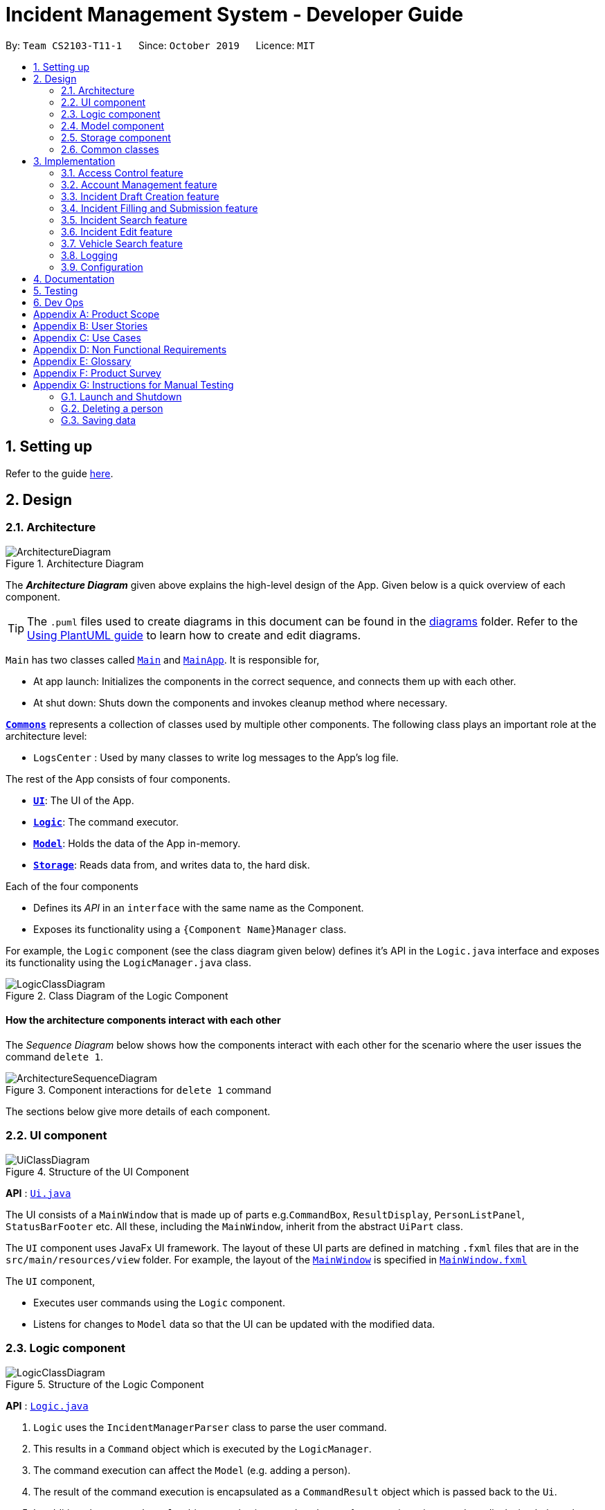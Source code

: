 = Incident Management System - Developer Guide
:site-section: DeveloperGuide
:toc:
:toc-title:
:toc-placement: preamble
:sectnums:
:imagesDir: images
:stylesDir: stylesheets
:xrefstyle: full
ifdef::env-github[]
:tip-caption: :bulb:
:note-caption: :information_source:
:warning-caption: :warning:
endif::[]
:repoURL: https://github.com/AY1920S1-CS2103-T11-1/main
:websiteURL: https://ay1920s1-cs2103-t11-1.github.io

By: `Team CS2103-T11-1`      Since: `October 2019`      Licence: `MIT`

== Setting up

Refer to the guide <<SettingUp#, here>>.

== Design

[[Design-Architecture]]
=== Architecture

.Architecture Diagram
image::ArchitectureDiagram.png[]

The *_Architecture Diagram_* given above explains the high-level design of the App. Given below is a quick overview of each component.

[TIP]
The `.puml` files used to create diagrams in this document can be found in the link:{repoURL}/docs/diagrams/[diagrams] folder.
Refer to the <<UsingPlantUml#, Using PlantUML guide>> to learn how to create and edit diagrams.

`Main` has two classes called link:{repoURL}/src/main/java/seedu/address/Main.java[`Main`] and link:{repoURL}/src/main/java/seedu/address/MainApp.java[`MainApp`]. It is responsible for,

* At app launch: Initializes the components in the correct sequence, and connects them up with each other.
* At shut down: Shuts down the components and invokes cleanup method where necessary.

<<Design-Commons,*`Commons`*>> represents a collection of classes used by multiple other components.
The following class plays an important role at the architecture level:

* `LogsCenter` : Used by many classes to write log messages to the App's log file.

The rest of the App consists of four components.

* <<Design-Ui,*`UI`*>>: The UI of the App.
* <<Design-Logic,*`Logic`*>>: The command executor.
* <<Design-Model,*`Model`*>>: Holds the data of the App in-memory.
* <<Design-Storage,*`Storage`*>>: Reads data from, and writes data to, the hard disk.

Each of the four components

* Defines its _API_ in an `interface` with the same name as the Component.
* Exposes its functionality using a `{Component Name}Manager` class.

For example, the `Logic` component (see the class diagram given below) defines it's API in the `Logic.java` interface and exposes its functionality using the `LogicManager.java` class.

.Class Diagram of the Logic Component
image::LogicClassDiagram.png[]

[discrete]
==== How the architecture components interact with each other

The _Sequence Diagram_ below shows how the components interact with each other for the scenario where the user issues the command `delete 1`.

.Component interactions for `delete 1` command
image::ArchitectureSequenceDiagram.png[]

The sections below give more details of each component.

[[Design-Ui]]
=== UI component

.Structure of the UI Component
image::UiClassDiagram.png[]

*API* : link:{repoURL}/src/main/java/seedu/address/ui/Ui.java[`Ui.java`]

The UI consists of a `MainWindow` that is made up of parts e.g.`CommandBox`, `ResultDisplay`, `PersonListPanel`, `StatusBarFooter` etc. All these, including the `MainWindow`, inherit from the abstract `UiPart` class.

The `UI` component uses JavaFx UI framework. The layout of these UI parts are defined in matching `.fxml` files that are in the `src/main/resources/view` folder. For example, the layout of the link:{repoURL}/src/main/java/seedu/address/ui/MainWindow.java[`MainWindow`] is specified in link:{repoURL}/src/main/resources/view/MainWindow.fxml[`MainWindow.fxml`]

The `UI` component,

* Executes user commands using the `Logic` component.
* Listens for changes to `Model` data so that the UI can be updated with the modified data.

[[Design-Logic]]
=== Logic component

[[fig-LogicClassDiagram]]
.Structure of the Logic Component
image::LogicClassDiagram.png[]

*API* :
link:{repoURL}/src/main/java/seedu/address/logic/Logic.java[`Logic.java`]

.  `Logic` uses the `IncidentManagerParser` class to parse the user command.
.  This results in a `Command` object which is executed by the `LogicManager`.
.  The command execution can affect the `Model` (e.g. adding a person).
.  The result of the command execution is encapsulated as a `CommandResult` object which is passed back to the `Ui`.
.  In addition, the `CommandResult` object can also instruct the `Ui` to perform certain actions, such as displaying help to the user.

Given below is the Sequence Diagram for interactions within the `Logic` component for the `execute("delete 1")` API call.

.Interactions Inside the Logic Component for the `delete 1` Command
image::DeleteSequenceDiagram.png[]

NOTE: The lifeline for `DeleteCommandParser` should end at the destroy marker (X) but due to a limitation of PlantUML, the lifeline reaches the end of diagram.

[[Design-Model]]
=== Model component

.Structure of the Model Component
image::ModelClassDiagram.png[]

*API* : link:{repoURL}/src/main/java/seedu/address/model/Model.java[`Model.java`]

The `Model`,

* stores a `UserPref` object that represents the user's preferences.
* stores the Incident Manager data.
* exposes an unmodifiable `ObservableList<Person>` that can be 'observed' e.g. the UI can be bound to this list so that the UI automatically updates when the data in the list change.
* does not depend on any of the other three components.

[NOTE]
As a more OOP model, we can store a `Tag` list in `Incident Manager`, which `Person` can reference. This would allow `Incident Manager` to only require one `Tag` object per unique `Tag`, instead of each `Person` needing their own `Tag` object. An example of how such a model may look like is given below. +
 +
image:BetterModelClassDiagram.png[]

[[Design-Person]]
==== Person Model component

*API* : link:{repoURL}/src/main/java/seedu/address/model/Person.java[`Person.java`]

The `Person`,

* represents a user account on the incident manager.
* Contains the account `Username`, `Password`, `Name`, `Phone`, `Email`

[[Design-Incident]]
==== Incident component

*API* : link:{repoURL}/src/main/java/seedu/address/model/Incident.java[`Incident.java`]

The `Incident`,

...

[[Design-Vehicle]]
==== Incident component

*API* : link:{repoURL}/src/main/java/seedu/address/model/Vehicle.java[`Vehicle.java`]

The `Vehicle`,

* represents a vehicle that can be dispatched to incident sites.
* Contains the attributes `VehicleNumber`, `VehicleType`, `district` and `availability`.

[[Design-Storage]]
=== Storage component

.Structure of the Storage Component
image::StorageClassDiagram.png[]

*API* : link:{repoURL}/src/main/java/seedu/address/storage/Storage.java[`Storage.java`]

The `Storage` component,

* can save `UserPref` objects in json format and read it back.
* can save the Incident Manager data in json format and read it back.

[[Design-Commons]]
=== Common classes

Classes used by multiple components are in the `seedu.incidentManager.commons` package.

== Implementation

This section describes some noteworthy details on how certain features are implemented.

// tag::accessControl[]
=== Access Control feature
==== Implementation

The access control feature is centered around three core concepts:

1. Command Restrictions: Restriction of access to commands until after identity is verified
2. Identity Verification: Verification of identity via unique credentials and a confidential key
3. Account Management Restrictions: Access level restrictions for commands affecting other accounts

===== Command Restrictions

Prior to login, the user is only granted access to the `Login`, `Add`, and `Exit` commands. This is achieved via a guard statement in the `LogicManager` checking whether the user is logged in or the command created is an approved command that doesn't require login.

[NOTE]
The guard statement throws a command exception if the following conditions are met: +
`!model.isLoggedIn() && !(command instanceof LoginCommand || command instanceof AddCommand || command instanceof ExitCommand)`

Activity Diagram for illustration:

image::AccessActivityDiagram.png[]

===== Identity Verification

Users are required to login via the `Login` command with a `Username` and `Password`. See user guide for more details on the command syntax for `Login`. Users are also allowed to `Logout` and thus end their `Session`.

[NOTE]
Session details are displayed on the status bar in the GUI to reflect whether a user is logged in, and the username as well as time logged in if a user is logged in.

Uniqueness of username is ensured by preventing duplicates during the account creation [`AddCommand`] and account update [`UpdateCommand`] processes. The respective commands will check the list of accounts in the model and throw an exception if a duplicate is found.

===== Account Management Restrictions

To prevent abuse (e.g. adding a dummy account and editing/deleting other accounts), all new accounts are differentiated from `Admin` accounts. This restriction based on access level is implemented via account `Tags`:

* Only a `Person` with an admin `Tag` can access account management features. Such a person will henceforth be referred to as an Admin.
* Users who are not admins are not allowed to add tags (via both AddCommand and UpdateCommand).
* Only Admins are allowed to edit or add tags (via both AddCommand and UpdateCommand).

[NOTE]
Non-admins can still edit their own account details via the `Update` command. Refer to user guide for more info.

The checks described above all function in the command execution stage. The `Add` command, `Update` command, and `Delete` retrieve the `LoggedInPerson` from the `Model` via utilisation of the `Session` object.

Sequence Diagram for illustration:

image::AccessSequenceDiagram.png[]

==== Design Considerations

===== Aspect: How Command Restrictions are Managed

* **Alternative 1 (current choice):** Guard statement in LogicManager prior to Command Execution.
** Pros: Single control point, easy to maintain and debug.
** Cons: Command still gets instantiated, memory allocated to command creation.
* **Alternative 2:** Guard statement in IncidentManagerParser
** Pros: Early catching of restriction, command doesn't get instantiated unnecessarily.
** Cons: Need to expose model to parser, increasing coupling.

===== Aspect: How Identity Verification is Managed

* **Alternative 1 (current choice):** Unique username and password.
** Pros: Easy to implement.
** Cons: Sufficiently advanced users can access the data file directly to retrieve user passwords.
* **Alternative 2:** Physical security USB dongle.
** Pros: Secure individually identifiable apparatus.
** Cons: Prone to loss and potential duplication.

===== Aspect: How Account Management Restrictions are Managed

* **Alternative 1 (current choice):** Utilisation of Account Tags
** Pros: Easy to implement.
** Cons: Users cannot add tags to themselves.
* **Alternative 2:** Addition of an Admin account attribute.
** Pros: Distinct object class, improves cohesiveness.
** Cons: Hard to implement.
// end::accessControl[]

// tag::accountManagement[]
=== Account Management feature
==== Implementation

The account management feature functions as a suite of commands available to the user. The commands available as part of this suite:

* Add Command - Creates a new user account.
* Update Command - Edits a user account. Not including an index updates your own account.
* Delete Command - Deletes a a user account. Not allowed to delete your own account.
* List Command - Lists all user accounts or those whose tags match the user input.
* Find Command - Searches for user accounts based on matching name keywords.
* Swap Command - Swaps GUI interface between account management and incident management.

[NOTE]
Only `Admin` accounts can access the full suite of account management features. See access control feature for more information. Non-Admins only have access to `Add`, `List`, `Find`, and `Swap` commands, as well as `Update` for their own account.

In the code base, Persons represent user accounts. See person model for more information.

==== Design Considerations
===== Aspect: How Update executes

* **Alternative 1 (current choice):** No index indicates own account update
** Pros: Improves user experience.
** Cons: Prone to user error.
* **Alternative 2:** Select index of own account for update
** Pros: Easy to implement.
** Cons: Decreases user experience.

===== Aspect: How Tag searching executes

* **Alternative 1 (current choice):** Adding keyword after the List command prefix performs a search
** Pros: Intuitive. Improves user exprience.
** Cons: Can only search for one tag at a time.
* **Alternative 2:** Utilising Find command to search for tags
** Pros: Potential to include more granular filters.
** Cons: Decreases user experience.
// end::accountManagement[]

// tag::incidentdraftcreation[]
=== Incident Draft Creation feature
==== Proposed Implementation

The incident draft creation mechanism is facilitated by the New Command. It creates a new draft incident report based on district of incident, optional automatic vehicle dispatchment.

With automatic vehicle dispatchment:

image::NewDraftSequenceDiagramAuto.png[]

With manual vehicle dispatchment:

image::NewDraftSequenceDiagramManual.png[]

==== Design Considerations

===== Aspect: How incident draft creation executes

* **Alternative 1:** Auto assignment of vehicles
** Pros: Reduces number of steps of execution.
** Cons: User does not get to choose vehicle to dispatch.
* **Alternative 2:** Manual assignment of vehicles
** Pros: User is able to choose vehicle to dispatch.
** Cons: More number of steps.
// end::incidentdraftcreation[]

// tag::incidentfill[]
=== Incident Filling and Submission feature
==== Implementation
The incident filling and submission subroutines are facilitated by the `fill` and `submit` commands respectively. In the IMS, each incident can have one of three statuses - `DRAFT`, `COMPLETE`, and `FINAL`. The `fill` command facilitates a `DRAFT` incident report becoming a `COMPLETE` incident report while the `submit` command facilitates a `COMPLETE` incident report becoming a `FINAL` incident report.

===== Overview of `Fill` and `Submit`

Each command works in two modes:

1. Without parameters:
In this mode, the command - `fill` or `submit` - lists the incidents that are ready for Filling (i.e. only all `DRAFTS` incidents) or Submitting (i.e. only all `COMPLETE` incidents).
2. With parameters:
In this mode, the command - `fill` or `submit` - actually fills (i.e. changes incident status from `DRAFT` -> `COMPLETE`) or submits (i.e. changes incident status from `COMPLETE` -> `FINAL`) the specified incident.
These two commands as well as the two modes they can be used in are summarised in the activity diagrams below:

Fill Command

image::fillCommandActivityDiagram.png[]

Submit Command

image::submitCommandActivityDiagram.png[]

===== No parameter mode (listing incidents)
The `IncidentManagerParser` will return a new `FillCommand` which has its fields `targetIndex`, `callerNumber`, and `description` initialised to null (as they won't be required). The `execute()` method in `FillCommand` checks for these null conditions and simply displays the list of incidents filtered according to whether they are `DRAFT` or not.

image::fillCommandSequenceDiagramNoParams.png[]

The `SubmitCommand` functions similarly, this time listing the incidents filtered by whether they are `COMPLETE` or not.

===== Parameter mode (modifying incidents)
The `FillCommandParser` will be invoked to parse the fields `targetIndex`, `callerNumber`, and `description` and return a `FillCommand` containing these non-null fields. The `execute()` method in `FillCommand` will now fetch the specified incident from the list of drafts and call the static `updateReport()` method. The `updateReport()` method creates a new Incident object which has all its required attributes filled. The attributes from the incident to be updated are simply copied into this new Incident object. The fill command then inserts this new Incident into the list of incidents at the same index.
The `SubmitCommand` functions similarly, with one crucial difference. As no Incident fields are to be updated, the specified incident is simply retrieved, marked as `FINAL` using the static `submitReport()` method, and inserted into the list of incidents at the same index again. The `submitReport` method also creates a new Incident object which is a copy of the Incident to be submitted, with the difference being that the newly created Incident is marked `FINAL`.

image::fillCommandSequenceDiagramWithoutParams.png[]

==== Design Considerations

===== Aspect: How incident fill executes

* **Alternative 1 (current choice):** ...
** Pros: ...
** Cons: ...
* **Alternative 2:** ...
** Pros: ...
** Cons: ...
// end::incidentfill[]

// tag::incidentsearch[]
=== Incident Search feature
==== Implementation

The incident search mechanism features a set of different types of searches that a user could utilise. Further documentation on the commands available in this set can be found within the link:{websiteURL}/main/UserGuide.html. The types of searches are as listed:

* Unfiltered - Displays all incidents in `Model`
* ID - Displays all incidents with exact matches in `IncidentId incidentId` in `Incident incident`
* Description - Displays all incidents with keyword(s) contained within the `Description description` in `Incident incident`
* Operator - Displays all incidents with keyword(s) contained within the name of the `Person operator` in `Incident incident`

The incident search mechanism is facilitated by `ModelManager`, which implements abstract class `Model`. It contains a `FilteredList<Incidents> filteredIncidents`, which internally stores the list of displayed incidents in the GUI. Additionally, it implements the following key method:
* `updateFilteredIncidentsList(Predicate<Incident> predicate)` - Updates the stored filtered incidents list with the new predicate

There are two possible commands within this set of searches. Firstly, we will consider when the user calls the command `incidents` in the application.

The following sequence diagram shows how the `incidents` command works:

image::ListIncidentsSequenceDiagram.png[]

As indicated in the diagram, the `LogicManager` instantiates a `ListIncidentsCommand` upon running command `execute(incidents)`. It then calls `ListIncidentsCommand#execute()`, which runs `Model#updateFilteredIncidentList` with the predicate `PREDICATE_SHOW_ALL_INCIDENTS`. This `Predicate<Incident>` always evaluates to true. This `Predicate<Incident>` is passed to `FilteredList<Incident> filteredList`, as a parameter to run the method `setPredicate()`. This updates the list of visible incidents. `CommandResult commandResult` is also returned to the `LogicManager` to log the success/failure of the method.

Next, we will look at an example in which the user calls `search` to look for incidents written by an operator whose name contains `Alex`.

The execution of this method is a little more complex.

The following sequence diagram shows how the `search` command identifies the keyword and flag, and returns related incidents:

image::SearchIncidentsSequenceDiagram.png[]

The key difference is the utility of the `SearchIncidentsCommandParser` to parse the keyword after tag `op\` in the command. It creates a `NameKeywordsPredicate` using the String "Alex", which is returned to be used in constructing a new instance of `SearchIncidentsCommand`, stored as a `Predicate<Incident> predicate`. From there, the process is similar, in that `SearchIncidentsCommand#execute()` is run, causing the Model to run `Model#updateFilteredIncidentList(predicate)` using the predicate stored in `SearchIncidentsCommand`. Upon updating the list similar to the `incidents` listing command above, `SearchIncidentsCommand` also calls `Model#getFilteredIncidentList()` to return `ObservableList<Incident>`. It obtains the size of this list, and returns it in `CommandResult commandResult`.

==== Design Considerations

===== Aspect: How incident search keyword is inputted

* **Alternative 1 (current choice):** Parse user input after flag (eg. `op\` or `desc\`)
** Pros: Easy to implement.
** Cons: Have to parse keyword from command and flag, user has to follow style of flag for successful search.
* **Alternative 2:** Prompt user for search input
** Pros: Separates command from keyword for ease of reading and parsing.
** Cons: Difficult to implement multi-command execution.

===== Aspect: How listing all incidents is called

* **Alternative 1 (current choice):** Utilise separate command `incidents`
** Pros: Intuitive to use.
** Cons: Similar code under different command.
* **Alternative 2:** Utilise `search` command (eg. `search unfiltered`)
** Pros: Less overlap in code.
** Cons: Unintuitive to the user as no search is being made, even more keywords to remember.

===== Aspect: How predicate is added to `SearchIncidentsCommand`

* **Alternative 1 (current choice):** `SearchIncidentsCommandParser` class calls `Model` to create a new Predicate based on search string.
** Pros: Abstracts the creation and management of predicates to the `Model`.
** Cons: Requires greater level of coupling between classes.
* **Alternative 2:** `SearchIncidentsCommand` or `SearchIncidentsCommandParser` directly create Predicate based on search string.
** Pros: Less dependencies within the parser class.
** Cons: Breaks abstraction flow.
// end::incidentsearch[]

// tag::incidentedit[]
=== Incident Edit feature
==== Proposed Implementation

The incident edit mechanism is facilitated by `EditCommand` class. Validity of user input is checked when `execute()` is called and an exception is thrown if invalid.

An exception will be thrown under these 2 conditions:
* `index.getZeroBased() >= listOfIncidents.size()`
* `!incidentToEdit.equals(editedIncident) && model.hasIncident(editedIncident)`

Below is an activity diagram to illustrate the process that the user may go through

image::EditCommandActivity.png[]

To prevent direct access and modification to the attributes in an incident object, a new incident object is created
using `EditIncident` each time the command is executed and then replaced at the specified index in a
`List<Incident>` that is facilitated by `FilteredIncidentList` class. This is all done in the execution stage.

Below is a sequence diagram to illustrate how the command executes:

image::EditCommandSequence.png[]

==== Design Considerations

===== Aspect: How incident edit executes

* **Alternative 1 (current choice):** Create a new incident object and replace the old copy in the list
** Pros: able to control access to attributes in incident objects
** Cons: more tedious implementation and more objects created
* **Alternative 2:** Directly access the attributes of the incident and change it
** Pros: less objects created, do not need to worry much about `IncidentId` of instance.
** Cons: More prone to errors since attributes can be directly access and changed outside the class.
// end::incidentedit[]

// tag::vehiclesearch[]
=== Vehicle Search feature
==== Implementation

The vehicle search mechanism features a set of different types of searches that a user could utilise. Further documentation on the commands available in this set can be found within the link:{websiteURL}/main/UserGuide.html. The types of searches are as listed:

* Unfiltered - Displays all vehicles in `Model`
* District - Displays all vehicles with exact matches in `District district` in `Vehicle vehicle`
* Vehicle Number - Displays all vehicles with exact matches in `VehicleNumber vehicleNumber` in `Vehicle vehicle`
* Vehicle Type - Displays all vehicles with exact matches in `VehicleType vehicleType` in `Vehicle vehicle`

The vehicle search mechanism is facilitated by `ModelManager`, which implements abstract class `Model`. It contains a `FilteredList<Vehicle> filteredVehicles`, which internally stores the list of displayed vehicles in the GUI. Additionally, it implements the following key method:

* `updateFilteredVehiclesList(Predicate<Vehicle> predicate)` - Updates the stored filtered vehicle list with the new predicate

==== Design Considerations

===== Aspect: How vehicle search keyword is inputted

* **Current choice:** Parse user input after flag (eg. `ds\` or `vnum\`)
** Pros:
*** Easy to implement.
*** Reduce number of steps of input, more efficient.
** Cons:
*** Have to parse keyword from command and flag, user has to follow style of flag for successful search.
* **Alternative 2:** Prompt user for search input
** Pros: Separates command from keyword for ease of reading and parsing.
** Cons:
*** Difficult to implement multi-command execution.
*** Requires multiple steps of input, slower and less efficient.

===== Aspect: How listing all incidents is called

* **Current choice:** Utilise separate command `vehicles`
** Pros: Easy to implement.
** Cons: Might not be very intuitive; user might prefer action words like `list vehicles"
* **Alternative 2:** Utilise `list` command (eg. `list vehicles`)
** Pros: Intuitive and clear.
** Cons: More keywords to parse.

=== Logging

We are using `java.util.logging` package for logging. The `LogsCenter` class is used to manage the logging levels and logging destinations.

* The logging level can be controlled using the `logLevel` setting in the configuration file (See <<Implementation-Configuration>>)
* The `Logger` for a class can be obtained using `LogsCenter.getLogger(Class)` which will log messages according to the specified logging level
* Currently log messages are output through: `Console` and to a `.log` file.

*Logging Levels*

* `SEVERE` : Critical problem detected which may possibly cause the termination of the application
* `WARNING` : Can continue, but with caution
* `INFO` : Information showing the noteworthy actions by the App
* `FINE` : Details that is not usually noteworthy but may be useful in debugging e.g. print the actual list instead of just its size

[[Implementation-Configuration]]
=== Configuration

Certain properties of the application can be controlled (e.g user prefs file location, logging level) through the configuration file (default: `config.json`).

== Documentation

Refer to the guide <<Documentation#, here>>.

== Testing

Refer to the guide <<Testing#, here>>.

== Dev Ops

Refer to the guide <<DevOps#, here>>.

[appendix]
== Product Scope

*Target user profile*: Emergency Services Call Operator

* needs to quickly dispatch emergency vehicles
* has a need to manage a significant number of incidents
* prefer desktop apps over other types
* can type fast, prefers typing over mouse input
* is reasonably comfortable using CLI apps

*Value proposition*: manage incidents and vehicle dispatch faster than a typical mouse/GUI driven app

[appendix]
== User Stories

Priorities: High (must have) - `* * \*`, Medium (nice to have) - `* \*`, Low (unlikely to have) - `*`

[width="59%",cols="22%,<23%,<25%,<30%",options="header",]
|=======================================================================
|Priority |As a ... |I want to ... |So that I can...

|`* * *` |new user |see usage instructions |refer to instructions when I forget how to use the App

|`* * *` |operator |log into the system with a password |secure the system against unauthorised access

|`* * *` |operator |log into the system with a unique identifier |hold accountable others who use the system

|`* * *` |new user |create an account |log into the system to manage incidents

|`* * *` |operator |open the app |I can dispatch personnel and record an incident

|`* * *` |operator |view available vehicles |I can dispatch vehicles

|`* * *` |confused operator	|automatically prevent sending of non available vehicles |I won't be allowed to send occupied vehicles

|`* * *` |operator |to select a vehicle	|it would be dispatched

|`* * *` |operator |to contact the dispatched vehicle and confirm it has been selected |it would be dispatched

|`* * *` |operator |an ID to be generated for my summaries |my reports can be tagged for easy search

|`* * *` |operator |to have prompts for fields |I know the information required

|`* * *` |careless operator	|edit the report |I won't have to retype everything

|`* * *` |operator on shift	|to save the case for future retrieval |So that others can reference it locally

|`* *` |operator handling many cases |to quickly find relevant parties |I can submit the incident log

|`* *` |regular operator |to view the phone number |I can contact the caller whenever necessary

|`* *` |regular operator |to view the address |I can dispatch personnel based on proximity to address

|`* *` |operator who likes visual cues |to view the vehicles on patrol on a map |I have a visual on who to dispatch

|`* *` |As an operator |to view the available vehicles in descending order of proximity to site |the vehicle can reach the incident site asap

|`* *` |As an overwhelmed operator |to filter the available vehicles |I won't get confused over which vehicle to send

|`* *` |As a tired operator |warning prompt when I select the least optimal available vehicle |I minimise fatigue errors

|`* *` |As a busy operator |automatic spell and grammar check |so that I can type fast without worry

|`* *` |As an operator |keyboard shortcuts |I can type while I talk

|`* *` |As an operator working under supervisors |to alert the relevant parties |So that they can act on it

|`*` |advanced operator |to auto-transcribe the call |I can store the call transcript for record-keeping purposes

|`*` |operator |automatic triangulation of the call location |I can dispatch a vehicle even if the caller does not know his/her address

|`*` |as an anxious operator |nearby vehicles to be notified of the incident even though they're not dispatched |In case backup is needed

|`*` |As an operator that has to take many calls |to select from drop down lists for certain fields  |so that I can fill in the summary report fast

|=======================================================================

[appendix]
== Use Cases

(For all use cases below, the *System* is the `IMS` and the *Actor* is the `user`, unless specified otherwise)

[discrete]
=== Use case: User Login

*MSS*

1.  User inputs username and password
2.  IMS checks username & password
3.  IMS provides user with access
+
Use case ends.

*Extensions*

[none]
* 2a. The username is not found or password is incorrect.
+
[none]
** 2a1. IMS shows a generic error message to deter malicious intent.
Use case ends.

[discrete]
=== Use case: New incident

*MSS*

1.  User requests to create a new incident
2.  IMS prompts for confirmation of vehicle assignment
3.  User accepts auto assigned vehicle for dispatch
4.  IMS creates a new incident with autofill details
5.  IMS prompts for completion of incident report
6.  User fills in necessary details
7.  User submits incident report
+
Use case ends.

*Extensions*

[none]
* 3a. User opts for manual assignment.
+
[none]
** 3a1. IMS displays list of all available vehicles.
** 3a2. User selects index of vehicle to dispatch.
+
Use case resumes at step 4.

[none]
* 6a. User opts to complete report later.
+
[none]
** 6a1. IMS stores incident as a draft.
+
Use case ends.

[discrete]
=== Use case: Edit Incident

*MSS*

1.  User searches for an incident
2.  IMS retrieves the incident
3.  User edits the incident details
4.  IMS saves the edited incident report
+
Use case ends.

*Extensions*

[none]
* 2a. The incident is not found.
+
[none]
** 2a1. IMS shows an error message.
+
Use case ends.

[appendix]
== Non Functional Requirements

.  Should work on any <<mainstream-os,mainstream OS>> as long as it has Java `11` or above installed.
.  Should be able to hold up to 1000 incidents without a noticeable sluggishness in performance for typical usage.
.  A user with above average typing speed for regular English text (i.e. not code, not system admin commands) should be able to accomplish most of the tasks faster using commands than using the mouse.
.  Performance first for vehicle dispatch upon new incident creation.
.  Interface should prioritise user experience since operators function in a high stress environment.

[appendix]
== Glossary

[[mainstream-os]] Mainstream OS::
Windows, Linux, Unix, OS-X

[[IMS]] IMS::
Incident Management System

[appendix]
== Product Survey

*Product Name*

Author: ...

Pros:

* ...
* ...

Cons:

* ...
* ...

[appendix]
== Instructions for Manual Testing

Given below are instructions to test the app manually.

[NOTE]
These instructions only provide a starting point for testers to work on; testers are expected to do more _exploratory_ testing.

=== Launch and Shutdown

. Initial launch

.. Download the jar file and copy into an empty folder
.. Double-click the jar file +
   Expected: Shows the GUI with a set of sample contacts. The window size may not be optimum.

. Saving window preferences

.. Resize the window to an optimum size. Move the window to a different location. Close the window.
.. Re-launch the app by double-clicking the jar file. +
   Expected: The most recent window size and location is retained.

_{ more test cases ... }_

=== Deleting a person

. Deleting a person while all persons are listed

.. Prerequisites: List all persons using the `list` command. Multiple persons in the list.
.. Test case: `delete 1` +
   Expected: First contact is deleted from the list. Details of the deleted contact shown in the status message. Timestamp in the status bar is updated.
.. Test case: `delete 0` +
   Expected: No person is deleted. Error details shown in the status message. Status bar remains the same.
.. Other incorrect delete commands to try: `delete`, `delete x` (where x is larger than the list size) _{give more}_ +
   Expected: Similar to previous.

_{ more test cases ... }_

=== Saving data

. Dealing with missing/corrupted data files

.. _{explain how to simulate a missing/corrupted file and the expected behavior}_

_{ more test cases ... }_
